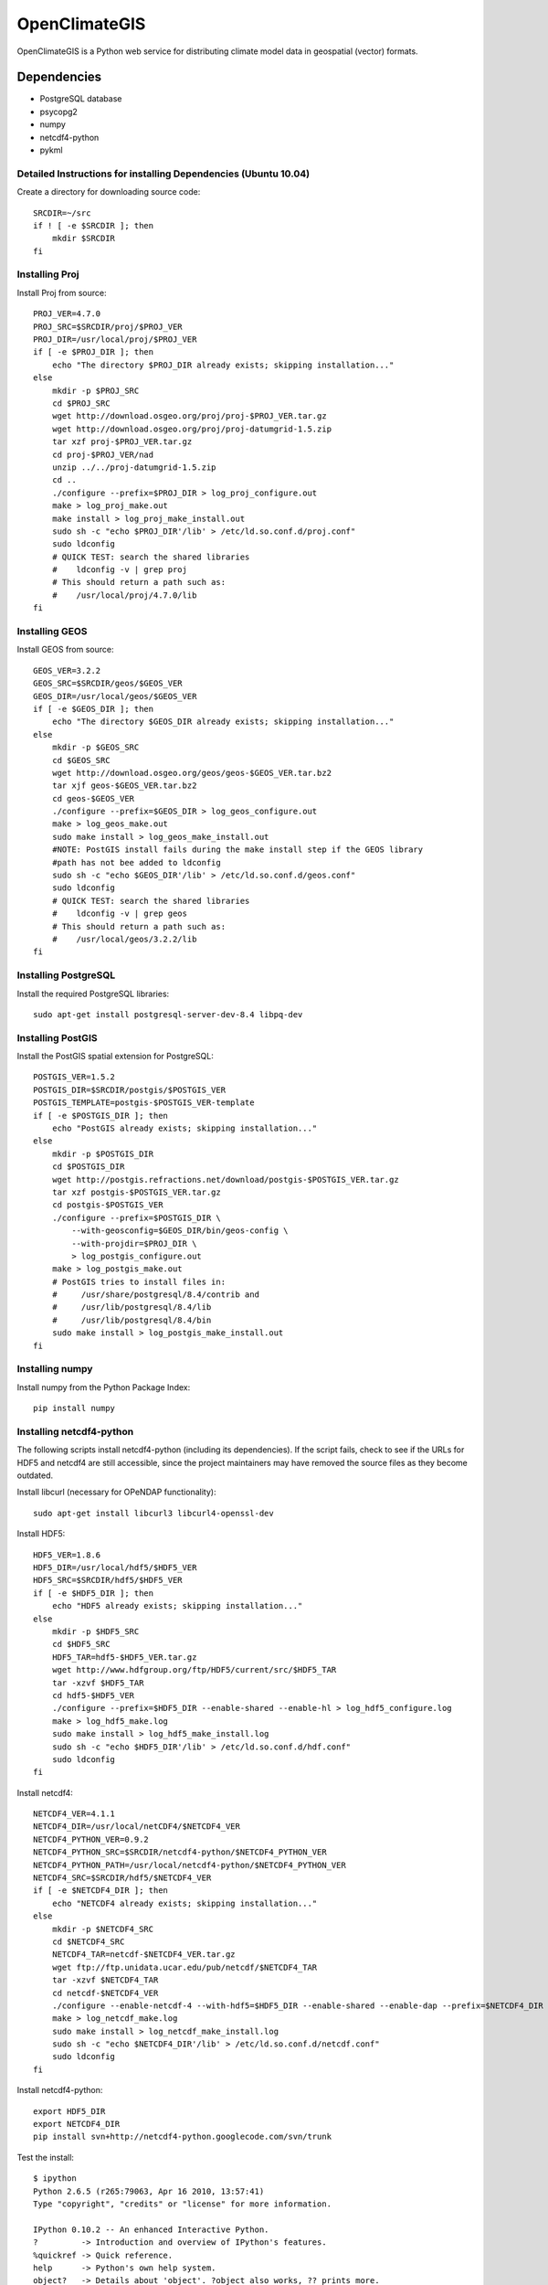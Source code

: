 ==============
OpenClimateGIS
==============

OpenClimateGIS is a Python web service for distributing climate model data
in geospatial (vector) formats.

------------
Dependencies
------------

* PostgreSQL database
* psycopg2
* numpy
* netcdf4-python
* pykml

~~~~~~~~~~~~~~~~~~~~~~~~~~~~~~~~~~~~~~~~~~~~~~~~~~~~~~~~~~~~~~~~
Detailed Instructions for installing Dependencies (Ubuntu 10.04)
~~~~~~~~~~~~~~~~~~~~~~~~~~~~~~~~~~~~~~~~~~~~~~~~~~~~~~~~~~~~~~~~

Create a directory for downloading source code::

    SRCDIR=~/src
    if ! [ -e $SRCDIR ]; then
        mkdir $SRCDIR
    fi

~~~~~~~~~~~~~~~~~~~~~
Installing Proj
~~~~~~~~~~~~~~~~~~~~~

Install Proj from source::

    PROJ_VER=4.7.0
    PROJ_SRC=$SRCDIR/proj/$PROJ_VER
    PROJ_DIR=/usr/local/proj/$PROJ_VER
    if [ -e $PROJ_DIR ]; then
        echo "The directory $PROJ_DIR already exists; skipping installation..."
    else
        mkdir -p $PROJ_SRC
        cd $PROJ_SRC
        wget http://download.osgeo.org/proj/proj-$PROJ_VER.tar.gz
        wget http://download.osgeo.org/proj/proj-datumgrid-1.5.zip
        tar xzf proj-$PROJ_VER.tar.gz
        cd proj-$PROJ_VER/nad
        unzip ../../proj-datumgrid-1.5.zip
        cd ..
        ./configure --prefix=$PROJ_DIR > log_proj_configure.out
        make > log_proj_make.out
        make install > log_proj_make_install.out
        sudo sh -c "echo $PROJ_DIR'/lib' > /etc/ld.so.conf.d/proj.conf"
        sudo ldconfig
        # QUICK TEST: search the shared libraries
        #    ldconfig -v | grep proj
        # This should return a path such as:
        #    /usr/local/proj/4.7.0/lib
    fi

~~~~~~~~~~~~~~~~~~~~~
Installing GEOS
~~~~~~~~~~~~~~~~~~~~~

Install GEOS from source::

    GEOS_VER=3.2.2
    GEOS_SRC=$SRCDIR/geos/$GEOS_VER
    GEOS_DIR=/usr/local/geos/$GEOS_VER
    if [ -e $GEOS_DIR ]; then
        echo "The directory $GEOS_DIR already exists; skipping installation..."
    else
        mkdir -p $GEOS_SRC
        cd $GEOS_SRC
        wget http://download.osgeo.org/geos/geos-$GEOS_VER.tar.bz2
        tar xjf geos-$GEOS_VER.tar.bz2
        cd geos-$GEOS_VER
        ./configure --prefix=$GEOS_DIR > log_geos_configure.out
        make > log_geos_make.out
        sudo make install > log_geos_make_install.out
        #NOTE: PostGIS install fails during the make install step if the GEOS library
        #path has not bee added to ldconfig 
        sudo sh -c "echo $GEOS_DIR'/lib' > /etc/ld.so.conf.d/geos.conf" 
        sudo ldconfig
        # QUICK TEST: search the shared libraries
        #    ldconfig -v | grep geos
        # This should return a path such as:
        #    /usr/local/geos/3.2.2/lib
    fi

~~~~~~~~~~~~~~~~~~~~~
Installing PostgreSQL
~~~~~~~~~~~~~~~~~~~~~

Install the required PostgreSQL libraries::

    sudo apt-get install postgresql-server-dev-8.4 libpq-dev

~~~~~~~~~~~~~~~~~~~~~
Installing PostGIS
~~~~~~~~~~~~~~~~~~~~~

Install the PostGIS spatial extension for PostgreSQL::

    POSTGIS_VER=1.5.2
    POSTGIS_DIR=$SRCDIR/postgis/$POSTGIS_VER
    POSTGIS_TEMPLATE=postgis-$POSTGIS_VER-template
    if [ -e $POSTGIS_DIR ]; then
        echo "PostGIS already exists; skipping installation..."
    else
        mkdir -p $POSTGIS_DIR
        cd $POSTGIS_DIR
        wget http://postgis.refractions.net/download/postgis-$POSTGIS_VER.tar.gz
        tar xzf postgis-$POSTGIS_VER.tar.gz
        cd postgis-$POSTGIS_VER
        ./configure --prefix=$POSTGIS_DIR \
            --with-geosconfig=$GEOS_DIR/bin/geos-config \
            --with-projdir=$PROJ_DIR \
            > log_postgis_configure.out
        make > log_postgis_make.out
        # PostGIS tries to install files in:
        #     /usr/share/postgresql/8.4/contrib and 
        #     /usr/lib/postgresql/8.4/lib
        #     /usr/lib/postgresql/8.4/bin
        sudo make install > log_postgis_make_install.out
    fi

~~~~~~~~~~~~~~~~
Installing numpy
~~~~~~~~~~~~~~~~

Install numpy from the Python Package Index::

    pip install numpy

~~~~~~~~~~~~~~~~~~~~~~~~~
Installing netcdf4-python
~~~~~~~~~~~~~~~~~~~~~~~~~

The following scripts install netcdf4-python (including its dependencies). If
the script fails, check to see if the URLs for HDF5 and netcdf4 are still 
accessible, since the project maintainers may have removed the source files
as they become outdated.

Install libcurl (necessary for OPeNDAP functionality)::

    sudo apt-get install libcurl3 libcurl4-openssl-dev

Install HDF5::

    HDF5_VER=1.8.6
    HDF5_DIR=/usr/local/hdf5/$HDF5_VER
    HDF5_SRC=$SRCDIR/hdf5/$HDF5_VER
    if [ -e $HDF5_DIR ]; then
        echo "HDF5 already exists; skipping installation..."
    else
        mkdir -p $HDF5_SRC
        cd $HDF5_SRC
        HDF5_TAR=hdf5-$HDF5_VER.tar.gz
        wget http://www.hdfgroup.org/ftp/HDF5/current/src/$HDF5_TAR
        tar -xzvf $HDF5_TAR
        cd hdf5-$HDF5_VER
        ./configure --prefix=$HDF5_DIR --enable-shared --enable-hl > log_hdf5_configure.log
        make > log_hdf5_make.log 
        sudo make install > log_hdf5_make_install.log 
        sudo sh -c "echo $HDF5_DIR'/lib' > /etc/ld.so.conf.d/hdf.conf" 
        sudo ldconfig
    fi

Install netcdf4::

    NETCDF4_VER=4.1.1
    NETCDF4_DIR=/usr/local/netCDF4/$NETCDF4_VER
    NETCDF4_PYTHON_VER=0.9.2
    NETCDF4_PYTHON_SRC=$SRCDIR/netcdf4-python/$NETCDF4_PYTHON_VER
    NETCDF4_PYTHON_PATH=/usr/local/netcdf4-python/$NETCDF4_PYTHON_VER
    NETCDF4_SRC=$SRCDIR/hdf5/$NETCDF4_VER
    if [ -e $NETCDF4_DIR ]; then
        echo "NETCDF4 already exists; skipping installation..."
    else
        mkdir -p $NETCDF4_SRC
        cd $NETCDF4_SRC
        NETCDF4_TAR=netcdf-$NETCDF4_VER.tar.gz
        wget ftp://ftp.unidata.ucar.edu/pub/netcdf/$NETCDF4_TAR
        tar -xzvf $NETCDF4_TAR
        cd netcdf-$NETCDF4_VER
        ./configure --enable-netcdf-4 --with-hdf5=$HDF5_DIR --enable-shared --enable-dap --prefix=$NETCDF4_DIR > log_netcdf_configure.log
        make > log_netcdf_make.log 
        sudo make install > log_netcdf_make_install.log 
        sudo sh -c "echo $NETCDF4_DIR'/lib' > /etc/ld.so.conf.d/netcdf.conf" 
        sudo ldconfig
    fi

Install netcdf4-python::

    export HDF5_DIR
    export NETCDF4_DIR
    pip install svn+http://netcdf4-python.googlecode.com/svn/trunk

Test the install::

    $ ipython
    Python 2.6.5 (r265:79063, Apr 16 2010, 13:57:41) 
    Type "copyright", "credits" or "license" for more information.

    IPython 0.10.2 -- An enhanced Interactive Python.
    ?         -> Introduction and overview of IPython's features.
    %quickref -> Quick reference.
    help      -> Python's own help system.
    object?   -> Details about 'object'. ?object also works, ?? prints more.

    In [1]: import netCDF4

    In [2]: 


------------
Source Code
------------

The source code for OpenClimateGIS is available at::

    https://github.com/tylere/OpenClimateGIS

